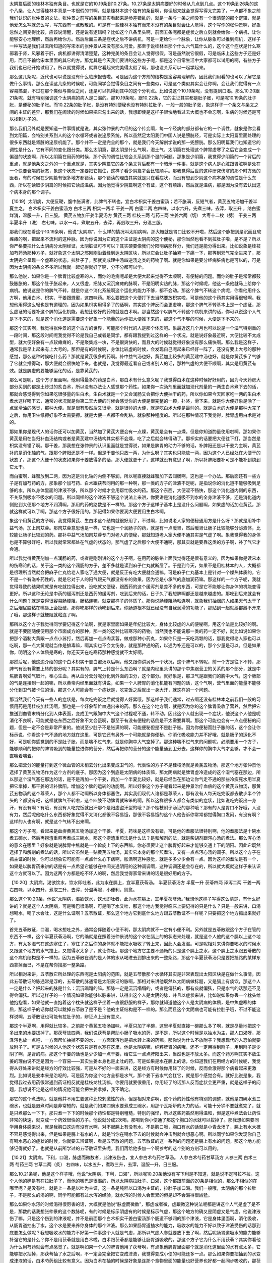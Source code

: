 太阴篇后面的桂林本独有条目。也就是它的10.19条到10.27条。10.27条是太阴病要好的时候从几点到几点。这个19条到26条的这个八条，让人觉得桂林本真是一本很假的书啊，就是桂林本这个独有的条目啊，你读起来就会觉得写得太完美了，一点都不象之前我们认识的张仲景的文法。张仲景之前写的条目其实看起来是参差错乱的，就是一条与一条之间没有一个很清楚的那个逻辑，就是他爱怎么写就怎么写，写东西有一点散散的。可是有一些桂林本独有而宋本没有的条目就会让人觉得，这个写作的张仲景啊，好象忽然之间变得比较，应该说清醒，还是说有逻辑吗？比如这个八条里头啊，前面五条呢都是症状之后立刻就会给你一个病机，让你能够安心地理解，然后再给你方。然后后面三条是症状之后不讲病机，可是一定给你一个脉象，让你从脉象可以推到病机，这样子一种写法是我们过去所知道的写宋本的张仲景从来没有那么可爱。那至于说桂林本那个什么六气篇什么的，这个这个症状是什么寒邪着于肾，风邪着于肝，病机都讲得清清楚楚，这种完美的条目会让人觉得很假。可是虽然说它很假，可是临床上这些方子还是好用，而且不输给宋本里面的其它的方。那尤其是今天我们要讲的这些方子呢，都是这个日常生活中大家都可以试用的啊，有些方子我们也已经开始试用了。所以就觉得说，就算它看起来完美得太假了啊，那也没关系可以一起学起来。

那么这几条呢，近代也可以说是没有什么临床报告啦。可是因为这个方剂的结构是蛮容易理解的，因此我们用看的也可以了解它是做什么事情。那么在读这几条的时候呢，可能同学会觉得条目之间有一些类似，可是这个类似其实会让你啊，会让我们觉得有一点容易搞混，不过在那个类似与类似之间，还是可以抓得到其中的这个分判点。比如说这个10.19条呢，没有提到口渴。那么10.20跟21条呢，就有特别强调这个太阴病的病人是口渴的。那10.19条呢，跟10.22条，它的主证其实都是肚子胀，可是呢10.19条的肚子胀，是便秘的肚子胀。而10.22条的肚子胀，是没有特别便秘也没有特别拉肚子，一般一般的肚子涨，象这样子一个条文与条文之间的主证的差异，那我们在阅读的时候如果把它勾出来的话，我想即使是这样子很快地看过去大概也不会忘啊，生病的时候还是可以找到方子的。

那么我们另外就是要知道一件事情就是说，其实张仲景的六经的这个传变啊，每一个经病的部分都有它的一个调性，就象是你会看到太阳篇，会特别关系到人的这个水循环或者说泌尿系统，所以虽然足太阳我们中国人说是膀胱经，可是实际上太阳篇里面处理的很多东西就是肾脏的泌尿机能了。那个并不一定是完全的那个，就是我们今天解剖学说的那一兜膀胱。那么阳明篇我们也知道它的调性是什么，它有不同的变化跟分类。那么太阴篇，那太阴是什么气啊，湿土气，太阴篇在处理这个脾胃虚寒了之后它会变成一个偏湿的状态啊，所以太阴篇在用药的时候，那个药的调性比较会关系到那个湿的问题。那象是少阴篇，我觉得少阴篇的一个背后的重点，就是他条文之外的一个重点就是，其实少阴篇它的各个条文背后都有一个暗示一件事，就是这个病人是心脏跟肾脏啊是处在一个快要衰竭的状态，象这个状态一定要把它抓住，这样子看少阴篇才会比较顺手。那我觉得后世的这种研究伤寒的那个时方派的医者，有的时候在少阴篇有很多地方都错读，那个错读的理由其实就是只在看症状，而没有想到少阴这个病本身的调性是什么东西，所以在读取少阴篇的时候把它读成温病。因为他觉得少阴篇啊这个有证，这个有烦躁，然后就是温病，那是因为没有去认出这个病本身的那个调子。

【10.19】太阴病，大便反鞕，腹中胀满者，此脾气不转也，宜白术枳实干姜白蜜汤；若不胀满，反短气者，黄芪五物汤加干姜半夏主之。
白术枳实干姜白蜜汤方
白术三两  枳实一两半  干姜一两  白蜜二两 右四味，以水六升，先煮三味，去滓，取三升 ，纳白蜜烊消，温服一升，日三服。
黄芪五物加干姜半夏汤方
黄芪三两  桂枝三两  芍药三两  生姜六两（切）  大枣十二枚（劈）  干姜三两  半夏半升（洗）
右七味，以水一斗，煮取五升，去滓，再煎取三升，分温三服。

那我们现在看这个10.19条啊，他说“太阴病”，什么样的情况叫太阴病啊，那大概就是胃口比较不开啦，然后这个脉把到是沉而且软瘫瘫的啊，把起来不流利的这种脉。因为你说因为它的这个主证是太阴病的这个便秘，那你当然也看不到拉肚子啦，是不是？所以你严格要把什么太阴病分太阴经证，太阴脏证可不可以？其实硬要像我们分阳明病那样分，我们还是能分得出来。比如说象是桂枝加芍药汤那种方子，就好象这个太阴之邪刚刚沿着经到达太阴区块，所以它会让肚子抽紧一下痛一下，那等到邪气完全进来了，那太阴完全呈现一个虚寒的状态，拉肚子了，那就变成理中汤四逆汤之类的药物了啊。就是你如果是要分经病脏病也是可以的，可是因为太阴病的条文不多所以我就一起记得就好了啊，分不分都可以学。

那么他说，如果你是一个脾胃比较虚寒的人，而你的毛病呢却是大便大起来觉得不太顺啊，有便秘的问题。而你的肚子是常常都鼓鼓胀胀的，那这个肚子胀起来，人又很虚，把脉又沉沉瘫瘫的脉啊，不是阳明实热的脉，那这个时候呢，他这一条他就马上给你个病机。他说这是你的脾气不转，就是你这个消化系统啊这个运化的能力不够，都不会动。那这个脾气不转这个病呢，你看他用什么方啊，他用白术、枳实、干姜跟蜂蜜，这四味药。那么要把这个大便打下去当然要放枳实啦，可是他的这个药其实用得很轻啊。我想他用得这么轻也是有道理的，因为如果枳实用得多了的话啊，其实这个脾反而会更虚嘛，那这个脾气不转基本上是一个虚证，那么虚证的话要补这个脾的运化机能，我想比较好的药物就是白术啊。那当然这个以脾气不转这个病机来讲的话，你可以说这个人气是下不来的，就是这个消化道是需要这个好象一个能量的运作把大便推下来的，那这个气不够的时候，大便是下不来的。

那这个其实啊，我觉得张仲景的这个古方的世界，可能那个时代的人是那个体质吧。象最近这几个月也可以说是一个湿气特别重的一段时间，那这段时间呢我觉得不论是我自己或者是同学，都有跟我提到过这样的一个状况，就是说好象最近啊，大便比较不太成型，就大便好象有一点软瘫瘫的，不是聚集成一块，不是很爽快的，而且大的时候就觉得好象没有那么痛快啊。那么我是这样子，通常我是早上起来有上大号的，那但是有的时候啊，身体比较虚的时候，会发现自己呢起来已经好一阵了，还没有要上大号的那种感觉，那么这种时候吃什么药？那就是黄芪很多的药啊。补中益气汤也好，黄芪加比较多的黄芪建中汤也好，就是你黄芪多了气够了它就会推得动，那大便就会很快地下来。也就是，我觉得最近看自己或者别人的话，那种气虚的大便不顺啊，其实是用黄芪有效。就是脾虚的要能够运化的话，是靠黄芪的。

那么可是呢，这个方子里面啊，他用得最多的药是白术，那白术有什么意义呢？我觉得白术在这种时候好好用的，因为今天药房大部分买到的都是土炒过的炙白术，所以没有办法让人感觉那个药性。如果你一次汤剂里面就加现代剂量的一两生白术煮下去的话，那就会感觉得到你如果吃很够量的生白术，生白术就是一个又会润肠又会把你大便抽干的药，所以你如果今天回家吃一两的生白术煮水这样喝下去，通常的状况就是你第二天大便的时候会感觉你的大便是很完整的一颗，扑咚，滑下来，就是你大便好象是涂了一点润滑油的感觉，那种大便。就是很有形然后又很滑，就是很帅的大便，就是吃白术大便是最帅的。就是白术的大便是那种大完了之后，你用卫生纸擦好象不太需要擦。就是大便一点都不会乱粘，就象那种程度的。所以在那种情况下我觉得，脾胃虚用白术是对的。

那如果你是现代人的话你还可以加黄芪，当然加了黄芪大便会有一点燥，黄芪是会有一点燥。但是你知道酌量使用啦啊。那如果你黄芪是用在当归补血汤结构或者是黄芪建中汤结构其实都不会燥，吃了之后就会转得动了。那枳实的话要把大便往下打，那当然是枳实没有错了啊。那干姜，那我想在张仲景的认识里面就是觉得说，如果是脾胃的动力不够的话，补脾阳还是以干姜为主啊，黄芪补的是消化轴的气，跟那个脾阳还是不一样。但是干姜他只放一两，为什么呀？其实也只能放一两，因为这个人已经处在大便干的状态了，那这个大便干的状态如果你干姜放得多的话，那大便就更干了，这样就没有意思了啊，所以补脾阳要补可是不能补到烧到它太干。

而白蜜啊，蜂蜜放到二两，因为这是消化轴的内侧不够润，所以呢直接就蜂蜜加下去润肠啊，这也是一个办法。那后面还有一些方子是有加芍药的方，那象那个加芍药、白术跟茯苓同用的那一种啊，那一类的方子的津液不足呢，是指说你的消化道不能够吸到足够的水，所以身体里面的津液不够，所以那个时候才会用帮忙吸水的药。那这个东西，大便涩不畅快，那这个消化道内侧的东西，不关系到吸水不吸水的问题。所以同样的这个津液不够这个说法上来讲，你要讲是消化道吸不到水的全身津液不够，还是消化道内侧贴到大便那个地方不润滑啊，那用的药的路数是不一样的。那这个方子这样子基本上是没什么问题啊，如果虚的话加点黄芪，那就这样就可以了啊，那这个方子很好用的。那记得如果你要润大便要用生白术啊。

象这个用黄芪的方子啊，我觉得黄芪、生白术这个结构就很好用了，不过啊，比如说老人家的便秘通用方是什么呀？那就是用补中益气汤，加上肉苁蓉。那肉苁蓉意思也是一样，它也是一个润肠子的药，就是有一点暖肾，然后暖肾让肠子比较能够分泌液体，比较能让肠子比较润的药。那补中益气汤加肉苁蓉专门对老人的便秘，那就知道老人家大便不通其实是气虚了啊。象我觉得我的身体也是不算够好吧，所以我就常常都处在气虚的状态的，那气虚了之后那个大便不通啊，那其实就是要靠这类的方子啊，补了气它才会通。

所以我觉得黄芪剂加一点润肠的药，或者是刚刚讲的这个方子啊，在用药的脉络上面我觉得还是很有意义的，因为如果你是读宋本的伤寒论的话，关于这一类的这个润肠的方子，差不多就是读到麻子仁丸就断层了。于是到今天，如果不是用桂林本的人，大概都是很理所当然就会把麻子仁丸给老人家吃了通大便，就是反正有吃大便就会通嘛。可是麻子仁丸基本上是针对一个燥热体质的，它不是一个有滋补药性的，就是它对于人的阳气跟元气都没有补的效果，因为它是小承气的底加润药嘛。那这样的一个方子呢，我就觉得导致的结果呢就是有吃就拉得出来，没吃就又便秘，跟西药的这个缓泻剂是差不多的东西，可是它不能够让你身体的机能变得更好。所以这种无论是中药的缓泻剂还是西药的缓泻剂，吃到后来的话，日子久了我想脾啊都还是越来越虚的。那吃到后来就会有什么问题？就是变得很容易肠梗阻，肠粘连嘛，就变那样子的体质了。那你说肠梗阻肠粘连啊，就象我们抽烟的人如果天气太干了之后烟屁股粘在嘴唇上会扯破，那你吃那样的药吃到后来，你肠道根本就已经没有自我润滑的功能了，那贴到一起就掰都掰不开来了哦，那这样子就梗阻就粘连了啊。

那所以这个方子我觉得同学要记得这个法啊，就是家里面如果是年纪比较大，身体比较虚的人的便秘啊，用这个法是比较好的啊。就是不要随随便便用那个市面成方的那种，那一类的这种比较寒泻的药物。当然我也不能说那一类的药一定不好，就比如说如果你把那个酒制大黄跟一点点小苏打，然后再加一点点肉苁蓉，做成那种小药丸，如果你只是一天吃两颗的话，那我觉得老人家也可以吃啊，那一点大黄呢就当作是排毒嘛，啊其实也不会太伤身，就是那种通的药，以通为补还是可以的，那个少量是可以。但是如果你，明明这个人体质是寒的，你还天天在吃寒药那种感觉就不太好啊。

那然后呢，他这边介绍的这个白术枳实干姜白蜜汤以后啊，他又跟你讲另外一个状况，这个脾气不转呢，前一个方是往下不转，那脾气有没有需要上转的部分呢？其实有的，脾气上转是什么东西啊？就是内经里头讲的那个中焦跟营卫的关系的那个部分，就是中焦脾胃啊受气取汁，奉心生血，再从血分营分呢分化到外面的卫分，这个部分。就好象是，那卫气是跟我们的胸中大气，这个肺部的气是连接到一起的嘛，所以黄帝内经里面就有讲说，如果一个人脾胃的消化机能有问题的话，这个气啊，营气里面的能量不能够分化到卫气被卡住的话，那这个人可能会有一个症状是，吃完饭之后就出一身大汗，就这样的一个问题。

那当然我们今天有一些人的症状是，每次吃完饭之后就觉得人好累哦，那这样子我们通常，过去啊还没有桂林本之前我们一般的习惯用药是用桂枝加桂汤啊，那也是一个好象帮忙血通出来的药。那么在这个地方啊，就是因为你的这个脾胃吸收了营养，然后把它推送到血管末梢分化到人体表面，变成卫气跟胸中大气这个过程呢不通，转不动。因此这个人就出现一个症状，他说这个人他是呢消化不良啊，可能就是吃东西之后好象不太会饿啊，那至于有没有便秘的话倒是不太需要算啊。那这个可能也会有一点点便秘的问题，但是一定不会是非常严重的。他说至少肚子不是胀满的啊，可能便秘但是不是肚子胀。因为你便秘而肚子胀的话，这个会让你标示说，你看这个气不通的地方就在这里，可是它还有另外一个可能就是你便秘，你消化吸收能力并不好哦，就是肠子的运化不好，可是呢你感觉到的不是肚子胀，而是喘不过气来，就是你胸中大气空掉了。那这种喘不过气来的问题呢，必须要用一个方子，能够顺利的把你的脾胃吸到的能量拉进你的营分，然后再把你的营分的这个能量通到卫分去，这样你的胸中大气才会够，才不会一直喘着喘着。

那么把营分的能量打到这个微血管的末梢去分化出来变成卫气的，代表性的方子不是桂枝汤就是黄芪五物汤，那这个地方张仲景他选择了黄芪五物汤作为这个方剂的底子。那因为这个到底是太阴病的体质嘛，那太阴病就是脾胃虚冷造成的这个湿气塞在那边，所以那这个湿气塞在那边的话，是不是再加一个干姜，再加一个半夏比较好，就是已经当在那边让你气走不通的那些冷痰死水用半夏把它拿掉，那干姜的话补脾阳，增加这个脾的运转的功能啊。所以好象这个方子呢看起来是仲景治疗血痹的这个黄芪五物汤，那黄芪五物汤的这个尊荣人，那个人都不动啊所以身体都塞住，其实我们现代人谁都是尊荣人，那有没有人每天吃完饭都去散步半个钟头的？都没有吧，这样就脾气不转啦，这个四肢不动脾胃就笨笨的啊，所以这样很多人都会有类似的症状，比如说吃完饭出一身汗，有没有啊？有哦，有没有人吃完饭就出汗那个是阳虚盗汗型的哦？那个桂枝附子汤证的那种哦？那有的人是胃口不好哦，人没有力，然后呢他吃什么东西都好象觉得不太消化都很不容易饿，那很不容易饿的这个人他告诉你常常都觉得胸口发闷，有没有啊？这样的人也有啊，就是这个气转不出来啊。

那这个方子呢，看起来是血痹黄芪五物汤加这个干姜、半夏，药味是这样没有错，可是他的煮服法很特别啊，他的煮服法是十碗水煮五碗水，然后再捞渣重煎再煮成三碗水，那这个捞渣重煎法是什么法？是和解剂的法，就是柴胡剂跟泻心汤的煮法。那么泻心汤的意义在哪里？好象就是说脾胃中焦就是一个斡旋上下的东西嘛，你必须要让这个脾胃好起来才能够交通上下的阴阳。因此它既然选择了和解剂的煮法的话，所以它虽然是一贴黄芪五物汤，其实它本身的那个煎煮法，又有一点点泻心汤的调子。所以这个方子在抓主证的时候，你可以想象它可能有一点点什么心下痞啊，胀满啊这种感觉，就是多多少少会有一点。因为这样的煮法是有一个，如果是以脾胃药来讲的话是有一点希望它能够在中间交通阴阳的这种调调啊，这种调调还是会存在的，所以就大概就这样子来认识这个方就可以了。因为这两个方都是吃不坏人的啊，然后我觉得家常来讲的话是很好用的方子。

【10.20】太阴病，渴欲饮水，饮水即吐者，此为水在膈上，宜半夏茯苓汤。
半夏茯苓汤方
半夏一升  茯苓四两  泽泻二两  干姜一两
右四味，以水四升，煮取三升，去滓，分温再服，小便利，则愈。

那么这个10.20条，他说“太阴病，渴欲饮水，饮水即吐者，此为水在膈上，宜半夏茯苓汤。”我想他这样子写得这么清楚，有什么好讲的？就是这个人太阴病，可是嘴巴很渴啊，可是喝了水又吐，那这个地方我觉得临床上要记得的只是什么？只是一般来讲，口渴想喝水，喝了水会吐，这是什么证啊？五苓散证，那么这个地方它到底什么地方跟五苓散证不一样呢？只要把这个地方抓出来就好了。

首先五苓散证，口渴，喝水想吐之外，通常会伴随着小便不利，那太阴病就不一定有小便不利。另外就是五苓散跟这个方子在管的东西不一样，这个半夏茯苓汤啊，它的确就是在照着张仲景说的这个水在膈上的的状态来处理，就是这个人他的这个膈以上这个地方，有太多湿气在这边塞住了，塞住了之后你的身体就不能把水吸收了转上来，因此人会发渴。可是呢相对来讲你要喝水的时候水又跟这个地方的水气撞上，又觉得水太多了，就让你吐。那这个地方它主要不通畅的只是这个膈上之水，这个膈上之水跟五苓散的这个病机结构是不一样的，因为五苓散在调的是人体的水从喝进去到排出来的一整条路，那这个半夏茯苓汤只是要把挡路的某样东西拿掉而已，不是在帮你搭那一整条路。

所以相对来讲，五苓散它所处理的东西呢是太阳病的范围，就是五苓散那个水循环其实是非常表现出太阳区块是在做什么事情，因此五苓散证的脉通常是浮的，五苓散的脉通常是太阳表证的脉啊，那相对来讲他既然以太阴病做标题，又是膈上有痰饮，那这个人一定是什么？把起来的脉是什么：沉沉蹋蹋的嘛。那脉一定是沉沉塌塌的，或者是偏弦的，那有痰就偏弦，只是水气的话那还不见得会偏弦。所以这样子的一个情况如果你能够以脉来讲，认得出这个人是太阴的脉，并且以症状来讲，比如说如果你丢一个枕头给他抱抱看，如果他就一直抱着这个枕头就这样子坐着一直很舒服的样子，那你就知道他这个人是太阴病的体质，是中焦虚寒的体质，那这样子的话你就可以跳掉五苓散了是不是？他的主证结构是不一样的。那么而且这个太阴病也可能有拉肚子哦，不过不能这样说啊，五苓散证也可能有拉肚子的，辨证点上没有意义。

那这个半夏啊，用得就比较多，之前那个黄芪五物汤加味，半夏只加了半碗，这里半夏就直接一碗那么多了啊，就是尽量地把这个多出来的水要拔掉了。那茯苓放四两，我们说茯苓是帮助小肠子吸水的药，是不是，所以这个时候是以抽水为主，那人口渴呀，那泽泻也放一点吧，一方面帮忙抽掉不要的水，一方面泽泻也是把水转上来的药嘛。那你说为什么不放附子？我想现代的人恐怕就要放附子了。可是古时候的人他这个状态只是有水塞在这里，他是太阴病嘛，纯粹脾胃的病哦，还不一定用得到附子，用到附子是少阴了啊，是肾的病。那这个干姜的话也是少少加一点干姜，给它生一点点脾阳出来，当然也是不放太多。而这个药方啊其实不放生姜的理由说不定是因为一个容易——其实生姜本身也是止吐的药，可是如果是水在膈上的话，你知道我们在用经方的时候呢，我觉得从好处来讲就是经方的疗效比较强，可是从不好的一面来讲，这是经方有时候你用轻了的时候，反而会激得那个病看起来更激烈。比如说是姜本来是治呕的，可是因为你这个地方全都是水气，那个姜下去水气会扛它，就是那个感觉会有。就好比说是象，我觉得我过去用药很常遇到药证相反就是桂枝龙牡汤嘛，你要用就要很重用，你用轻了的话那人反而症状会更严重，就是这样子的问题，我想说不定是这样的情况他可能会把生姜拿掉，我不确定。

那它的这个煮法呢，就是他并不用生姜这种比较刺激性的药，但是相对来讲啊，这个药的药性他有特别的调整，就他是四碗水煮三碗水，也就是煎煮时间是非常短的，就是我们如果四碗水要煮成三碗水，用那个瓦斯炉的火力的话，可能十分钟不要就煮完了，就是只煮那么一下下。那只煮一下下的时候那个药性都是特别粗糙，特别的强悍，所以这些药虽然用得温和，但是这种煮法会让药性非常的快速，就变成一个药效很快的方子。他说就分成2次喝，那喝到你小便通了那这个胸口的水就可以拔掉了。那我想如果要同学用身体感来说，就是我胸口这边有没有水啊，对不起膈上有没有水，不是胸口哦，胸口有水的话就是小青龙汤了，膈上有水大概不容易感觉得出来，但是如果是膈上有水的人，就是当你在喝水下去的时候就会冲击到就会想恶心啊。所以同学如果你发现你自己有喝水恶心的症状的时候，你就要去辨证啊，看是五苓散的问题，五苓散证的这一系列的问题还是膈上有水的问题，那这个地方能够记得就好了。也就是从前所学过的五苓散证里头呢，我们再给他多加一个啊参考的这个别的方剂可以用的。

【10.21】太阴病，下利，口渴，脉虚而微数者，此津液伤也，宜人参白术芍药甘草汤。
人参白术芍药甘草汤方
人参三两  白术三两  芍药三两  甘草二两（炙）
右四味，以水五升，煮取三升，去滓，温服一升，日三服。

那么10.21条呢，他是这个样子哦，他说“太阴病，下利，口渴”，所以呢10.20条他没有写下利是不知道，就是说不定可拉不拉。这个人他的确是有在拉肚子了，而他的嘴巴是很渴的，所以太阴病拉肚子、口渴，这个都跟前面的20条是相似的，那么不相似的在哪里呢？是没有吐。就是上一条是以吐为主证，这一条是纯粹以口渴为主证的，拉肚子加口渴。我们一般哦，太阴病的那个拉肚子，不是那么的渴的啊，同学可能都有过水泻的经验，就水泻的时候人会累累的但是却不会渴得很凶猛。

那么如果你水泻的时候渴得很厉害的话，大概就是他说“脉虚而微数”，那虚或者微，虚跟微这种说法呢都是讲这个人气是虚了是不是，那数的话我想张仲景的这个数脉呢，有的时候是标示阴虚有的时候是标示气虚，那这个地方的确又是阴虚又是气虚，他说津液伤了嘛。只是这个伤到的津液呢，并不是前面那个白术枳实干姜白蜜汤那个肠道不够润的那个津液，它是身体里面啊，消化吸收，从肠胃道抽出了水，这个水是要来养你身体的那个津液。那么如果肠胃道抽水的能力，吸收水的能力不好以致于津液受伤的话那到底要怎么做呢？我想吸收水的能力不好第一件事这个人就是气虚，那所以气虚人参就要放下去了啊，然后呢肠胃道吸水的能力能够补强它的是什么？你不是用茯苓就是用白术啦，白术跟茯苓都是能够让肠胃道吸收的。那这个方子它为什么不用茯苓？其实你看他为什么用芍药就会有点感觉了。就是啊如果一个人的脾胃他用了茯苓啊，有点象他脾胃里面那个就是消化道里面的水有点太多，它能够把水抽掉，那茯苓抽了水之后啊，不一定会完全把它变成津液，我觉得变成小便的可能还多一点。那么如果你要把抽到的水变成津液的话，白术芍药组比较有意义。因为白术在抽的时候是好象是连那个食物里面的能量也好营养也好都一起同步吸收的，那茯苓就是只管吸水，这样的一种感觉。那么芍药这味药呢我们从前在讲那个桂枝去桂汤，在讲真武汤的时候都有提到，就是芍药是一个神农本草经写利小便的药，它是个能够从脾胃这边把水吸出来的药物，所以芍药在这种事情上是有帮助的。
